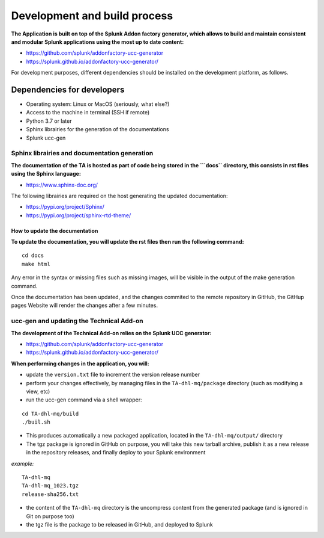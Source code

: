 Development and build process
-----------------------------

**The Application is built on top of the Splunk Addon factory generator, which allows to build and maintain consistent and modular Splunk applications using the most up to date content:**

- https://github.com/splunk/addonfactory-ucc-generator

- https://splunk.github.io/addonfactory-ucc-generator/

For development purposes, different dependencies should be installed on the development platform, as follows.

Dependencies for developers
===========================

- Operating system: Linux or MacOS (seriously, what else?)

- Access to the machine in terminal (SSH if remote)

- Python 3.7 or later

- Sphinx librairies for the generation of the documentations

- Splunk ucc-gen

Sphinx librairies and documentation generation
##############################################

**The documentation of the TA is hosted as part of code being stored in the ```docs`` directory, this consists in rst files using the Sphinx language:**

- https://www.sphinx-doc.org/

The following librairies are required on the host generating the updated documentation:

- https://pypi.org/project/Sphinx/

- https://pypi.org/project/sphinx-rtd-theme/

How to update the documentation
^^^^^^^^^^^^^^^^^^^^^^^^^^^^^^^

**To update the documentation, you will update the rst files then run the following command:**

::

    cd docs
    make html

Any error in the syntax or missing files such as missing images, will be visible in the output of the make generation command.

Once the documentation has been updated, and the changes commited to the remote repository in GitHub, the GitHup pages Website will render the changes after a few minutes.

ucc-gen and updating the Technical Add-on
#########################################

**The development of the Technical Add-on relies on the Splunk UCC generator:**

- https://github.com/splunk/addonfactory-ucc-generator

- https://splunk.github.io/addonfactory-ucc-generator/

**When performing changes in the application, you will:**

- update the ``version.txt`` file to increment the version release number

- perform your changes effectively, by managing files in the ``TA-dhl-mq/package`` directory (such as modifying a view, etc)

- run the ucc-gen command via a shell wrapper:

::

    cd TA-dhl-mq/build
    ./buil.sh

- This produces automatically a new packaged application, located in the ``TA-dhl-mq/output/`` directory

- The tgz package is ignored in GitHub on purpose, you will take this new tarball archive, publish it as a new release in the repository releases, and finally deploy to your Splunk environment

*example:*

::

    TA-dhl-mq
    TA-dhl-mq_1023.tgz
    release-sha256.txt

- the content of the ``TA-dhl-mq`` directory is the uncompress content from the generated package (and is ignored in Git on purpose too)

- the tgz file is the package to be released in GitHub, and deployed to Splunk
